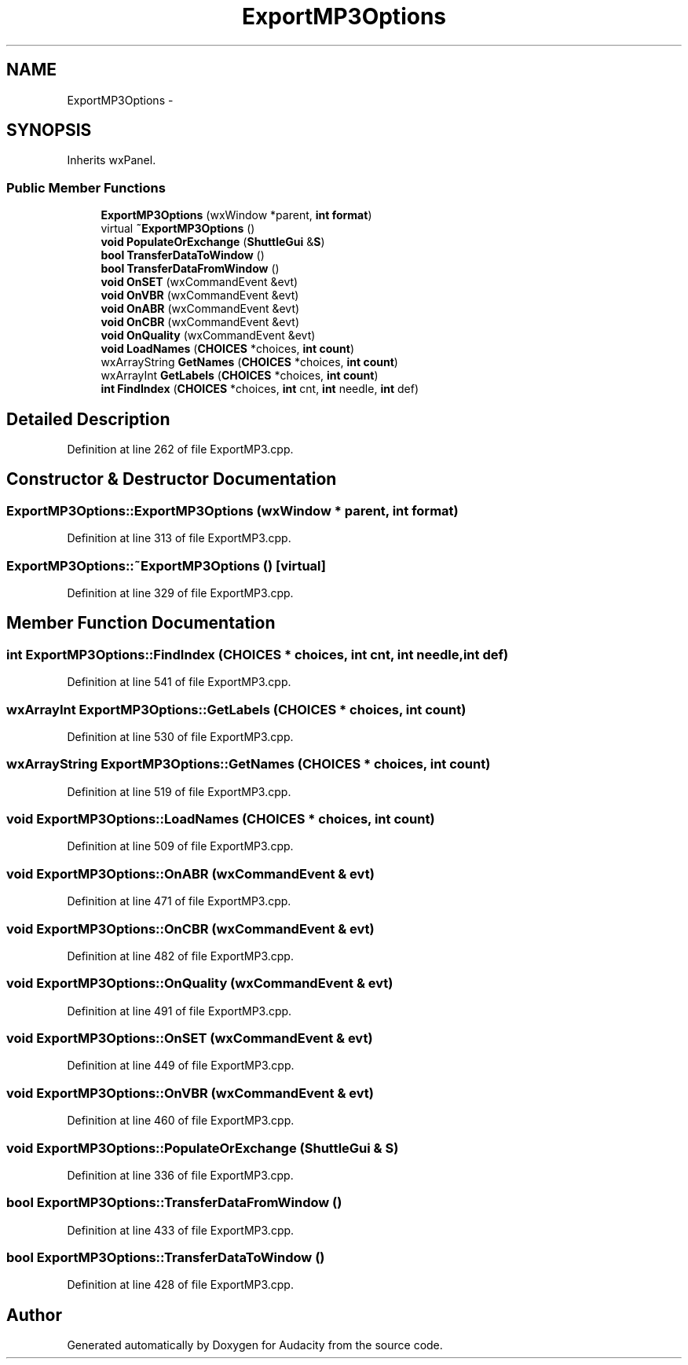 .TH "ExportMP3Options" 3 "Thu Apr 28 2016" "Audacity" \" -*- nroff -*-
.ad l
.nh
.SH NAME
ExportMP3Options \- 
.SH SYNOPSIS
.br
.PP
.PP
Inherits wxPanel\&.
.SS "Public Member Functions"

.in +1c
.ti -1c
.RI "\fBExportMP3Options\fP (wxWindow *parent, \fBint\fP \fBformat\fP)"
.br
.ti -1c
.RI "virtual \fB~ExportMP3Options\fP ()"
.br
.ti -1c
.RI "\fBvoid\fP \fBPopulateOrExchange\fP (\fBShuttleGui\fP &\fBS\fP)"
.br
.ti -1c
.RI "\fBbool\fP \fBTransferDataToWindow\fP ()"
.br
.ti -1c
.RI "\fBbool\fP \fBTransferDataFromWindow\fP ()"
.br
.ti -1c
.RI "\fBvoid\fP \fBOnSET\fP (wxCommandEvent &evt)"
.br
.ti -1c
.RI "\fBvoid\fP \fBOnVBR\fP (wxCommandEvent &evt)"
.br
.ti -1c
.RI "\fBvoid\fP \fBOnABR\fP (wxCommandEvent &evt)"
.br
.ti -1c
.RI "\fBvoid\fP \fBOnCBR\fP (wxCommandEvent &evt)"
.br
.ti -1c
.RI "\fBvoid\fP \fBOnQuality\fP (wxCommandEvent &evt)"
.br
.ti -1c
.RI "\fBvoid\fP \fBLoadNames\fP (\fBCHOICES\fP *choices, \fBint\fP \fBcount\fP)"
.br
.ti -1c
.RI "wxArrayString \fBGetNames\fP (\fBCHOICES\fP *choices, \fBint\fP \fBcount\fP)"
.br
.ti -1c
.RI "wxArrayInt \fBGetLabels\fP (\fBCHOICES\fP *choices, \fBint\fP \fBcount\fP)"
.br
.ti -1c
.RI "\fBint\fP \fBFindIndex\fP (\fBCHOICES\fP *choices, \fBint\fP cnt, \fBint\fP needle, \fBint\fP def)"
.br
.in -1c
.SH "Detailed Description"
.PP 
Definition at line 262 of file ExportMP3\&.cpp\&.
.SH "Constructor & Destructor Documentation"
.PP 
.SS "ExportMP3Options::ExportMP3Options (wxWindow * parent, \fBint\fP format)"

.PP
Definition at line 313 of file ExportMP3\&.cpp\&.
.SS "ExportMP3Options::~ExportMP3Options ()\fC [virtual]\fP"

.PP
Definition at line 329 of file ExportMP3\&.cpp\&.
.SH "Member Function Documentation"
.PP 
.SS "\fBint\fP ExportMP3Options::FindIndex (\fBCHOICES\fP * choices, \fBint\fP cnt, \fBint\fP needle, \fBint\fP def)"

.PP
Definition at line 541 of file ExportMP3\&.cpp\&.
.SS "wxArrayInt ExportMP3Options::GetLabels (\fBCHOICES\fP * choices, \fBint\fP count)"

.PP
Definition at line 530 of file ExportMP3\&.cpp\&.
.SS "wxArrayString ExportMP3Options::GetNames (\fBCHOICES\fP * choices, \fBint\fP count)"

.PP
Definition at line 519 of file ExportMP3\&.cpp\&.
.SS "\fBvoid\fP ExportMP3Options::LoadNames (\fBCHOICES\fP * choices, \fBint\fP count)"

.PP
Definition at line 509 of file ExportMP3\&.cpp\&.
.SS "\fBvoid\fP ExportMP3Options::OnABR (wxCommandEvent & evt)"

.PP
Definition at line 471 of file ExportMP3\&.cpp\&.
.SS "\fBvoid\fP ExportMP3Options::OnCBR (wxCommandEvent & evt)"

.PP
Definition at line 482 of file ExportMP3\&.cpp\&.
.SS "\fBvoid\fP ExportMP3Options::OnQuality (wxCommandEvent & evt)"

.PP
Definition at line 491 of file ExportMP3\&.cpp\&.
.SS "\fBvoid\fP ExportMP3Options::OnSET (wxCommandEvent & evt)"

.PP
Definition at line 449 of file ExportMP3\&.cpp\&.
.SS "\fBvoid\fP ExportMP3Options::OnVBR (wxCommandEvent & evt)"

.PP
Definition at line 460 of file ExportMP3\&.cpp\&.
.SS "\fBvoid\fP ExportMP3Options::PopulateOrExchange (\fBShuttleGui\fP & S)"

.PP
Definition at line 336 of file ExportMP3\&.cpp\&.
.SS "\fBbool\fP ExportMP3Options::TransferDataFromWindow ()"

.PP
Definition at line 433 of file ExportMP3\&.cpp\&.
.SS "\fBbool\fP ExportMP3Options::TransferDataToWindow ()"

.PP
Definition at line 428 of file ExportMP3\&.cpp\&.

.SH "Author"
.PP 
Generated automatically by Doxygen for Audacity from the source code\&.
